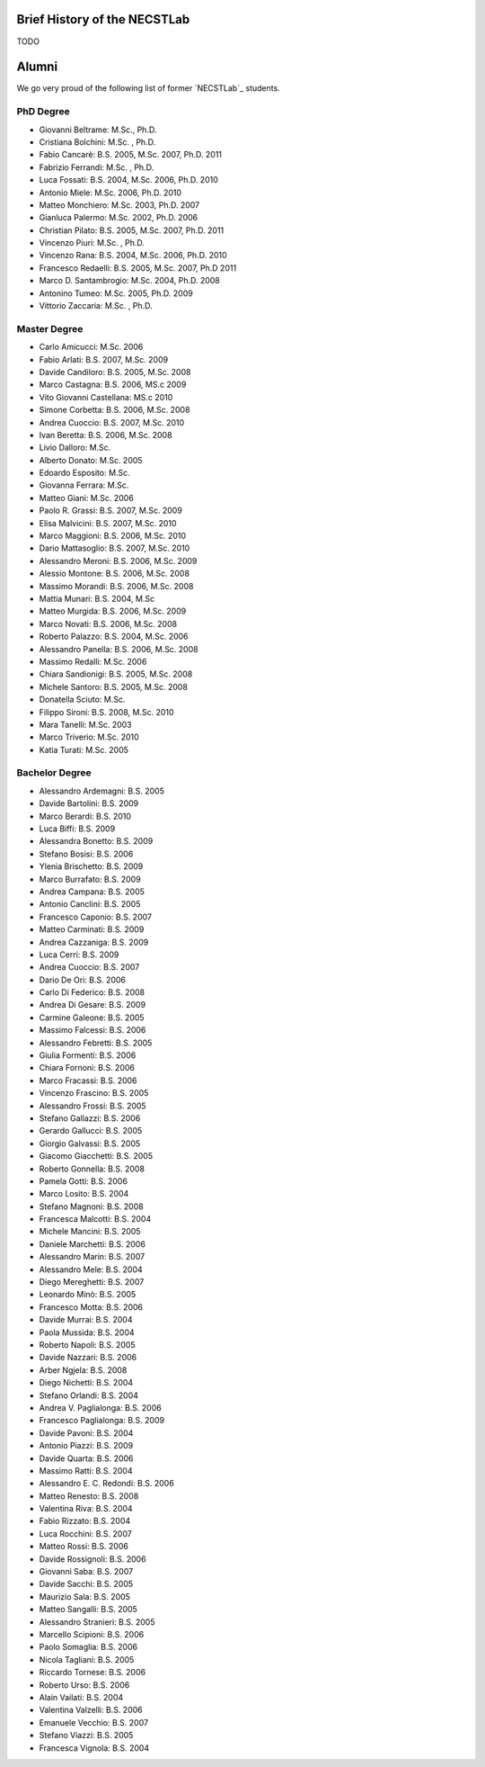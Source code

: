 .. _history:

Brief History of the NECSTLab
=============================

TODO

Alumni
======

We go very proud of the following list of former `NECSTLab`_ students.

PhD Degree
----------
* Giovanni Beltrame: M.Sc., Ph.D.
* Cristiana Bolchini: M.Sc. , Ph.D.
* Fabio Cancarè: B.S. 2005, M.Sc. 2007, Ph.D. 2011
* Fabrizio Ferrandi: M.Sc. , Ph.D.
* Luca Fossati: B.S. 2004, M.Sc. 2006, Ph.D. 2010
* Antonio Miele: M.Sc. 2006, Ph.D. 2010
* Matteo Monchiero: M.Sc. 2003, Ph.D. 2007
* Gianluca Palermo: M.Sc. 2002, Ph.D. 2006
* Christian Pilato: B.S. 2005, M.Sc. 2007, Ph.D. 2011
* Vincenzo Piuri: M.Sc. , Ph.D.
* Vincenzo Rana: B.S. 2004, M.Sc. 2006, Ph.D. 2010
* Francesco Redaelli: B.S. 2005, M.Sc. 2007, Ph.D 2011
* Marco D. Santambrogio: M.Sc. 2004, Ph.D. 2008
* Antonino Tumeo: M.Sc. 2005, Ph.D. 2009
* Vittorio Zaccaria: M.Sc. , Ph.D.

Master Degree
-------------
* Carlo Amicucci: M.Sc. 2006
* Fabio Arlati: B.S. 2007, M.Sc. 2009
* Davide Candiloro: B.S. 2005, M.Sc. 2008
* Marco Castagna: B.S. 2006, MS.c 2009
* Vito Giovanni Castellana: MS.c 2010
* Simone Corbetta: B.S. 2006, M.Sc. 2008
* Andrea Cuoccio: B.S. 2007, M.Sc. 2010
* Ivan Beretta: B.S. 2006, M.Sc. 2008
* Livio Dalloro: M.Sc.
* Alberto Donato: M.Sc. 2005
* Edoardo Esposito: M.Sc.
* Giovanna Ferrara: M.Sc.
* Matteo Giani: M.Sc. 2006
* Paolo R. Grassi: B.S. 2007, M.Sc. 2009
* Elisa Malvicini: B.S. 2007, M.Sc. 2010
* Marco Maggioni: B.S. 2006, M.Sc. 2010
* Dario Mattasoglio: B.S. 2007, M.Sc. 2010
* Alessandro Meroni: B.S. 2006, M.Sc. 2009
* Alessio Montone: B.S. 2006, M.Sc. 2008
* Massimo Morandi: B.S. 2006, M.Sc. 2008
* Mattia Munari: B.S. 2004, M.Sc
* Matteo Murgida: B.S. 2006, M.Sc. 2009
* Marco Novati: B.S. 2006, M.Sc. 2008
* Roberto Palazzo: B.S. 2004, M.Sc. 2006
* Alessandro Panella: B.S. 2006, M.Sc. 2008
* Massimo Redalli: M.Sc. 2006
* Chiara Sandionigi: B.S. 2005, M.Sc. 2008
* Michele Santoro: B.S. 2005, M.Sc. 2008
* Donatella Sciuto: M.Sc.
* Filippo Sironi: B.S. 2008, M.Sc. 2010
* Mara Tanelli: M.Sc. 2003
* Marco Triverio: M.Sc. 2010
* Katia Turati: M.Sc. 2005

Bachelor Degree
---------------
* Alessandro Ardemagni: B.S. 2005
* Davide Bartolini: B.S. 2009
* Marco Berardi: B.S. 2010
* Luca Biffi: B.S. 2009
* Alessandra Bonetto: B.S. 2009
* Stefano Bosisi: B.S. 2006
* Ylenia Brischetto: B.S. 2009
* Marco Burrafato: B.S. 2009
* Andrea Campana: B.S. 2005
* Antonio Canclini: B.S. 2005
* Francesco Caponio: B.S. 2007
* Matteo Carminati: B.S. 2009
* Andrea Cazzaniga: B.S. 2009
* Luca Cerri: B.S. 2009
* Andrea Cuoccio: B.S. 2007
* Dario De Ori: B.S. 2006
* Carlo Di Federico: B.S. 2008
* Andrea Di Gesare: B.S. 2009
* Carmine Galeone: B.S. 2005
* Massimo Falcessi: B.S. 2006
* Alessandro Febretti: B.S. 2005
* Giulia Formenti: B.S. 2006
* Chiara Fornoni: B.S. 2006
* Marco Fracassi: B.S. 2006
* Vincenzo Frascino: B.S. 2005
* Alessandro Frossi: B.S. 2005
* Stefano Gallazzi: B.S. 2006
* Gerardo Gallucci: B.S. 2005
* Giorgio Galvassi: B.S. 2005
* Giacomo Giacchetti: B.S. 2005
* Roberto Gonnella: B.S. 2008
* Pamela Gotti: B.S. 2006
* Marco Losito: B.S. 2004
* Stefano Magnoni: B.S. 2008
* Francesca Malcotti: B.S. 2004
* Michele Mancini: B.S. 2005
* Daniele Marchetti: B.S. 2006
* Alessandro Marin: B.S. 2007
* Alessandro Mele: B.S. 2004
* Diego Mereghetti: B.S. 2007
* Leonardo Minò: B.S. 2005
* Francesco Motta: B.S. 2006
* Davide Murrai: B.S. 2004
* Paola Mussida: B.S. 2004
* Roberto Napoli: B.S. 2005
* Davide Nazzari: B.S. 2006
* Arber Ngjela: B.S. 2008
* Diego Nichetti: B.S. 2004
* Stefano Orlandi: B.S. 2004
* Andrea V. Paglialonga: B.S. 2006
* Francesco Paglialonga: B.S. 2009
* Davide Pavoni: B.S. 2004
* Antonio Piazzi: B.S. 2009
* Davide Quarta: B.S. 2006
* Massimo Ratti: B.S. 2004
* Alessandro E. C. Redondi: B.S. 2006
* Matteo Renesto: B.S. 2008
* Valentina Riva: B.S. 2004
* Fabio Rizzato: B.S. 2004
* Luca Rocchini: B.S. 2007
* Matteo Rossi: B.S. 2006
* Davide Rossignoli: B.S. 2006
* Giovanni Saba: B.S. 2007
* Davide Sacchi: B.S. 2005
* Maurizio Sala: B.S. 2005
* Matteo Sangalli: B.S. 2005
* Alessandro Stranieri: B.S. 2005
* Marcello Scipioni: B.S. 2006
* Paolo Somaglia: B.S. 2006
* Nicola Tagliani: B.S. 2005
* Riccardo Tornese: B.S. 2006
* Roberto Urso: B.S. 2006
* Alain Vailati: B.S. 2004
* Valentina Valzelli: B.S. 2006
* Emanuele Vecchio: B.S. 2007
* Stefano Viazzi: B.S. 2005
* Francesca Vignola: B.S. 2004
